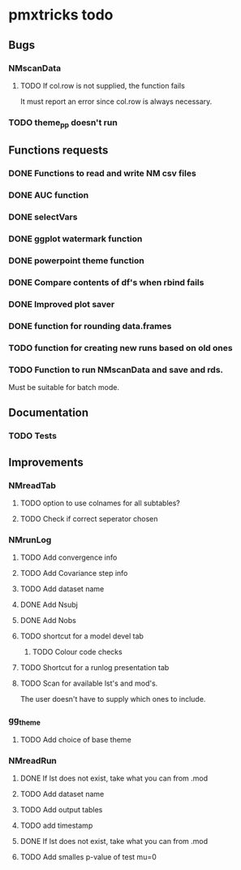 * pmxtricks todo
** Bugs
*** NMscanData
**** TODO If col.row is not supplied, the function fails
It must report an error since col.row is always necessary.
*** TODO theme_pp doesn't run
** Functions requests
*** DONE Functions to read and write NM csv files
    CLOSED: [2018-12-12 Wed 19:27]
*** DONE AUC function
    CLOSED: [2018-12-16 Sun 23:06]
*** DONE selectVars
    CLOSED: [2018-12-12 Wed 19:42]
*** DONE ggplot watermark function
    CLOSED: [2018-12-12 Wed 19:42]
*** DONE powerpoint theme function
    CLOSED: [2018-12-12 Wed 23:05]
*** DONE Compare contents of df's when rbind fails
    CLOSED: [2018-12-16 Sun 23:06]
*** DONE Improved plot saver
    CLOSED: [2018-12-16 Sun 23:06]
*** DONE function for rounding data.frames
    CLOSED: [2019-01-10 Thu 15:06]
*** TODO function for creating new runs based on old ones
*** TODO Function to run NMscanData and save and rds. 
Must be suitable for batch mode.
** Documentation
*** TODO Tests
** Improvements
*** NMreadTab
**** TODO option to use colnames for all subtables?
**** TODO Check if correct seperator chosen
*** NMrunLog
**** TODO Add convergence info
**** TODO Add Covariance step info
**** TODO Add dataset name
**** DONE Add Nsubj
     CLOSED: [2019-01-15 Tue 13:43]
**** DONE Add Nobs
     CLOSED: [2019-01-15 Tue 13:43]
**** TODO shortcut for a model devel tab

***** TODO Colour code checks
**** TODO Shortcut for a runlog presentation tab
**** TODO Scan for available lst's and mod's. 
The user doesn't have to supply which ones to include.
*** gg_theme
**** TODO Add choice of base theme
*** NMreadRun
**** DONE If lst does not exist, take what you can from .mod
     CLOSED: [2019-01-15 Tue 17:34]
**** TODO Add dataset name
**** TODO Add output tables
**** TODO add timestamp
**** DONE If lst does not exist, take what you can from .mod
     CLOSED: [2019-01-15 Tue 17:35]
**** TODO Add smalles p-value of test mu=0
